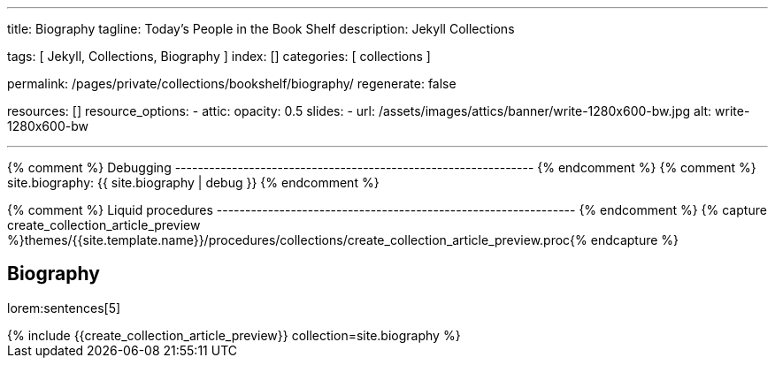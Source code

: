---
title:                                  Biography
tagline:                                Today's People in the Book Shelf
description:                            Jekyll Collections

tags:                                   [ Jekyll, Collections, Biography ]
index:                                  []
categories:                             [ collections ]

permalink:                              /pages/private/collections/bookshelf/biography/
regenerate:                             false

resources:                              []
resource_options:
  - attic:
      opacity:                          0.5
      slides:
        - url:                          /assets/images/attics/banner/write-1280x600-bw.jpg
          alt:                          write-1280x600-bw

---

// Enable the Liquid Preprocessor
//
:page-liquid:

// Set other global page attributes here
// -------------------------------------------------------------------


{% comment %} Debugging
--------------------------------------------------------------- {% endcomment %}
{% comment %} site.biography:  {{ site.biography | debug }} {% endcomment %}

{% comment %} Liquid procedures
--------------------------------------------------------------- {% endcomment %}
{% capture create_collection_article_preview %}themes/{{site.template.name}}/procedures/collections/create_collection_article_preview.proc{% endcapture %}


[[navigator]]
== Biography

lorem:sentences[5]

++++
<div class="row mb-4">
  <div class="col-md-12 col-xs-12">
    {% include {{create_collection_article_preview}} collection=site.biography %}
  </div>
</div>
++++
